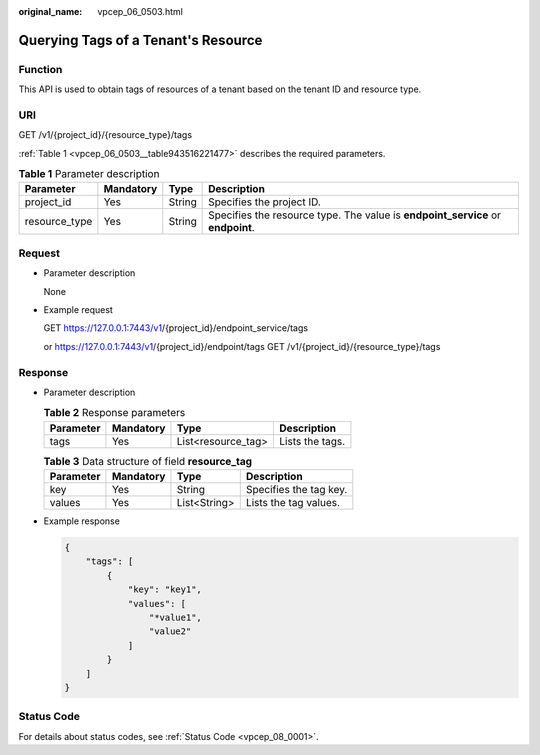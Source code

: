 :original_name: vpcep_06_0503.html

.. _vpcep_06_0503:

Querying Tags of a Tenant's Resource
====================================

Function
--------

This API is used to obtain tags of resources of a tenant based on the tenant ID and resource type.

URI
---

GET /v1/{project_id}/{resource_type}/tags

:ref:`Table 1 <vpcep_06_0503__table943516221477>` describes the required parameters.

.. _vpcep_06_0503__table943516221477:

.. table:: **Table 1** Parameter description

   +---------------+-----------+--------+---------------------------------------------------------------------------------+
   | Parameter     | Mandatory | Type   | Description                                                                     |
   +===============+===========+========+=================================================================================+
   | project_id    | Yes       | String | Specifies the project ID.                                                       |
   +---------------+-----------+--------+---------------------------------------------------------------------------------+
   | resource_type | Yes       | String | Specifies the resource type. The value is **endpoint_service** or **endpoint**. |
   +---------------+-----------+--------+---------------------------------------------------------------------------------+

Request
-------

-  Parameter description

   None

-  Example request

   GET https://127.0.0.1:7443/v1/{project_id}/endpoint_service/tags

   or https://127.0.0.1:7443/v1/{project_id}/endpoint/tags GET /v1/{project_id}/{resource_type}/tags

Response
--------

-  Parameter description

   .. table:: **Table 2** Response parameters

      ========= ========= ================== ===============
      Parameter Mandatory Type               Description
      ========= ========= ================== ===============
      tags      Yes       List<resource_tag> Lists the tags.
      ========= ========= ================== ===============

   .. table:: **Table 3** Data structure of field **resource_tag**

      ========= ========= ============ ======================
      Parameter Mandatory Type         Description
      ========= ========= ============ ======================
      key       Yes       String       Specifies the tag key.
      values    Yes       List<String> Lists the tag values.
      ========= ========= ============ ======================

-  Example response

   .. code-block::

      {
          "tags": [
              {
                  "key": "key1",
                  "values": [
                      "*value1",
                      "value2"
                  ]
              }
          ]
      }

Status Code
-----------

For details about status codes, see :ref:`Status Code <vpcep_08_0001>`.
